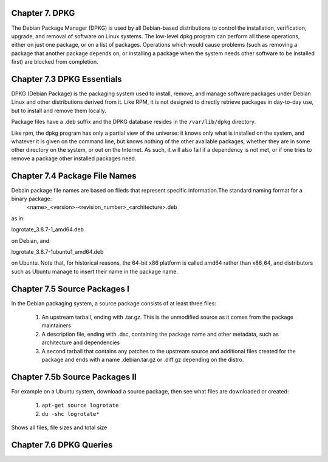 Chapter 7. DPKG
^^^^^^^^^^^^^^^
 
The Debian Package Manager (DPKG) is used by all Debian-based distributions to control the installation, verification, upgrade, and removal of software on Linux systems. The low-level dpkg program can perform all these operations, either on just one package, or on a list of packages. Operations which would cause problems (such as removing a package that another package depends on, or installing a package when the system needs other software to be installed first) are blocked from completion.

Chapter 7.3 DPKG Essentials
^^^^^^^^^^^^^^^^^^^^^^^^^^^

DPKG (Debian Package) is the packaging system used to install, remove, and manage software packages under Debian Linux and other distributions derived from it. Like RPM, it is not designed to directly retrieve packages in day-to-day use, but to install and remove them locally.

Package files have a .deb suffix and the DPKG database resides in the ``/var/lib/dpkg`` directory.

Like rpm, the dpkg program has only a partial view of the universe: it knows only what is installed on the system, and whatever it is given on the command line, but knows nothing of the other available packages, whether they are in some other directory on the system, or out on the Internet. As such, it will also fail if a dependency is not met, or if one tries to remove a package other installed packages need.

Chapter 7.4 Package File Names
^^^^^^^^^^^^^^^^^^^^^^^^^^^^^^

Debain package file names are based on fileds that represent specific information.The standard naming format for a binary package:
	<name>_<version>-<revision_number>_<architecture>.deb

as in:

logrotate_3.8.7-1_amd64.deb

on Debian, and

logrotate_3.8.7-1ubuntu1_amd64.deb

on Ubuntu. Note that, for historical reasons, the 64-bit x86 platform is called amd64 rather than x86_64, and distributors such as Ubuntu manage to insert their name in the package name.

Chapter 7.5 Source Packages I
^^^^^^^^^^^^^^^^^^^^^^^^^^^^^^

In the Debian packaging system, a source package consists of at least three files:

	1. An upstream tarball, ending with .tar.gz. This is the unmodified source as it comes from the package maintainers
	2. A description file, ending with .dsc, containing the package name and other metadata, such as architecture and dependencies
	3. A second tarball that contains any patches to the upstream source and additional files created for the package and ends with a name .debian.tar.gz or .diff.gz depending on the distro.

Chapter 7.5b Source Packages II
^^^^^^^^^^^^^^^^^^^^^^^^^^^^^^^

For example on a Ubuntu system, download a source package, then see what files are downloaded or created:

	1. ``apt-get source logrotate``
	2. ``du -shc logrotate*``

Shows all files, file sizes and total size

Chapter 7.6 DPKG Queries
^^^^^^^^^^^^^^^^^^^^^^^^


+------------+------------------------+
|     desired action 	  |    cmd    |
+=====================================+
|List all packages 		  | $ dpkg -l |
+-------------------------+-----------+
| 	6					  |           |
+-------------------------+-----------+
| 	8					  |           |
+-------------------------+-----------+
| 						  |           |
+-------------------------+-----------+
| 						  |           |
+-------------------------+-----------+
| 						  |           |
+-------------------------+-----------+
| 						  |           |
+-------------------------+-----------+
| 						  |           |
+-------------------------+-----------+


